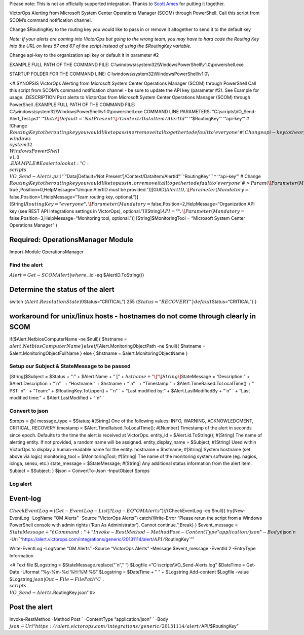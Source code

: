 Please note: This is not an officially supported integration. Thanks to
`Scott Ames <https://gist.github.com/ScottAmes>`__ for putting it
together.

VictorOps Alerting from Microsoft System Center Operations Manager
(SCOM) through PowerShell. Call this script from SCOM’s command
notification channel.

Change $RoutingKey to the routing key you would like to pass in or
remove it altogether to send it to the default key

*Note: If your alerts are coming into VictorOps but going to the wrong
team, you may have to hard code the Routing Key into the URL on lines 57
and 67 of the script instead of using the $RoutingKey variable.*

Change api-key to the organization api key or default it in parameter #2

EXAMPLE FULL PATH OF THE COMMAND FILE:
C:\\windows\\system32\\WindowsPowerShell\\v1.0\\powershell.exe

STARTUP FOLDER FOR THE COMMAND LINE:
C:\\windows\\system32\\WindowsPowerShell\\v1.0\\

<#.SYNOPSIS VictorOps Alerting from Microsoft System Center Operations
Manager (SCOM) through PowerShell Call this script from SCOM’s command
notification channel - be sure to update the API key (parameter #2). See
Example for usage. .DESCRIPTION Post alerts to VictorOps from Microsoft
System Center Operations Manager (SCOM) through PowerShell .EXAMPLE FULL
PATH OF THE COMMAND FILE:
C:\\windows\\system32\\WindowsPowerShell\\v1.0\\powershell.exe COMMAND
LINE PARAMETERS: “C:\\scripts\\VO_Send-Alert_Test.ps1”
‘“:math:`Data\[Default='Not Present'\]/Context/DataItem/AlertId`”’
‘“$RoutingKey”’ ‘“api-key”’ # !Change
:math:`RoutingKey to the routing key you would like to pass in or remove it alltogether to default to 'everyone' # !Change api-key to the organization api key or default it in parameter #2 STARTUP FOLDER FOR THE COMMAND LINE: C:\\windows\\system32\\WindowsPowerShell\\v1.0\\ .EXAMPLE # Easier to look at: "C:\\scripts\\VO\_Send-Alerts.ps1" ^ '"`\ Data[Default=‘Not
Present’]/Context/DataItem/AlertId\ :math:`"' ^ '"`\ RoutingKey”’’ ^
‘“api-key”’ # Change
:math:`RoutingKey to the routing key you would like to pass in, or remove it alltogether to default to 'everyone' #> Param (  \[Parameter(Mandatory=`\ true
,Position=0,HelpMessage=“Unique AlertID must be
provided.”)][GUID]\ :math:`AlertID,  \[Parameter(Mandatory=`\ false,Position=1,HelpMessage=“Team
routing key, optional.”)]
[String]\ :math:`RoutingKey = "everyone",  \[Parameter(Mandatory=`\ false,Position=2,HelpMessage=“Organization
API key (see REST API Integrations settings in VictorOps),
optional.”)][String]\ :math:`API = "",  \[Parameter(Mandatory=`\ false,Position=3,HelpMessage=“Monitoring
tool, optional.”)] [String]$MonitoringTool = “Microsoft System Center
Operations Manager” )

Required: OperationsManager Module
==================================

Import-Module OperationsManager

Find the alert
--------------

:math:`Alert = Get-SCOMAlert | where {`\ \_.id -eq $AlertID.ToString()}

Determine the status of the alert
=================================

switch (:math:`Alert.ResolutionState){  0 {`\ Status=“CRITICAL”} 255
{:math:`Status="RECOVERY"}  default {`\ Status=“CRITICAL”} }

workaround for unix/linux hosts - hostnames do not come through clearly in SCOM
===============================================================================

if($Alert.NetbiosComputerName -ne $null){ $hstname =
:math:`alert.NetbiosComputerName } elseif(`\ Alert.MonitoringObjectPath
-ne $null){ $hstname = $alert.MonitoringObjectFullName } else { $hstname
= $alert.MonitoringObjectName }

Setup our Subject & StateMessage to be passed
---------------------------------------------

[String]$Subject = $Status + “:” + $Alert.Name + ” [” +
:math:`hstname + "\]" \[String\]`\ StateMessage = “Description:” +
$Alert.Description + “\`n” \` + “Hostname:” + $hstname + “\`n” \` +
“Timestamp:” + $Alert.TimeRaised.ToLocalTime() + ” PST \`n” \` + “Team:”
+ $RoutingKey.ToUpper() + “\`n” \` + “Last modified by:” +
$Alert.LastModifiedBy + “\`n” \` + “Last modified time:” +
$Alert.LastModified + “\`n” \`

Convert to json
---------------

$props = @{ message_type = $Status; #[String] One of the following
values: INFO, WARNING, ACKNOWLEDGMENT, CRITICAL, RECOVERY timestamp =
$Alert.TimeRaised.ToLocalTime(); #[Number] Timestamp of the alert in
seconds since epoch. Defaults to the time the alert is received at
VictorOps. entity_id = $Alert.id.ToString(); #[String] The name of
alerting entity. If not provided, a random name will be assigned.
entity_display_name = $Subject; #[String] Used within VictorOps to
display a human-readable name for the entity. hostname = $hstname;
#[String] System hostname (set above via logic) monitoring_tool =
$MonitoringTool; #[String] The name of the monitoring system software
(eg. nagios, icinga, sensu, etc.) state_message = $StateMessage;
#[String] Any additional status information from the alert item. Subject
= $Subject; } $json = ConvertTo-Json -InputObject $props

Log alert
---------

Event-log
=========

:math:`CheckEventLog = (Get-EventLog -List | ? Log -EQ "OM Alerts") if(`\ CheckEventLog
-eq $null){ try{New-EventLog -LogName “OM Alerts” -Source “VictorOps
Alerts”} catch{Write-Error “Please rerun the script from a Windows
PowerShell console with admin rights (‘Run As Administrator’). Cannot
continue.”;Break} } $event_message =
:math:`StateMessage + "\`n Command: " + "Invoke-RestMethod -Method Post -ContentType \`"application/json\`" -Body \`n`\ json`n
-Uri
\`“https://alert.victorops.com/integrations/generic/20131114/alert/:math:`API/`\ RoutingKey\`””

Write-EventLog -LogName “OM Alerts” -Source “VictorOps Alerts” -Message
$event_message -EventId 2 -EntryType Information

<# Text file $Logstring = $StateMessage.replace(“\`n”,” “) $Logfile
=”C:\\scripts\\VO_Send-Alerts.log” $DateTime = Get-Date -Uformat
“%y-%m-%d %H:%M:%S” $Logstring = $DateTime + ” ” + $Logstring
Add-content $Logfile -value $Logstring
:math:`json | Out-File -FilePath "C:\\scripts\\VO\_Send-Alerts.`\ RoutingKey.json”
#>

Post the alert
==============

Invoke-RestMethod -Method Post \` -ContentType “application/json” \`
-Body
:math:`json \`  -Uri "https://alert.victorops.com/integrations/generic/20131114/alert/`\ API/$RoutingKey”
